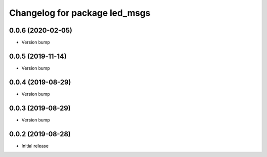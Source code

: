 ^^^^^^^^^^^^^^^^^^^^^^^^^^^^^^
Changelog for package led_msgs
^^^^^^^^^^^^^^^^^^^^^^^^^^^^^^

0.0.6 (2020-02-05)
------------------
* Version bump

0.0.5 (2019-11-14)
------------------
* Version bump

0.0.4 (2019-08-29)
------------------
* Version bump

0.0.3 (2019-08-29)
------------------
* Version bump

0.0.2 (2019-08-28)
------------------
* Initial release
